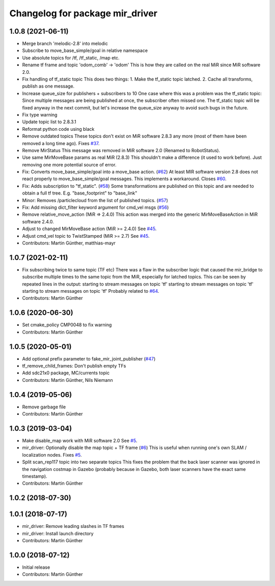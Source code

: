 ^^^^^^^^^^^^^^^^^^^^^^^^^^^^^^^^
Changelog for package mir_driver
^^^^^^^^^^^^^^^^^^^^^^^^^^^^^^^^

1.0.8 (2021-06-11)
------------------
* Merge branch 'melodic-2.8' into melodic
* Subscribe to move_base_simple/goal in relative namespace
* Use absolute topics for /tf, /tf_static, /map etc.
* Rename tf frame and topic 'odom_comb' -> 'odom'
  This is how they are called on the real MiR since MiR software 2.0.
* Fix handling of tf_static topic
  This does two things:
  1. Make the tf_static topic latched.
  2. Cache all transforms, publish as one message.
* Increase queue_size for publishers + subscribers to 10
  One case where this was a problem was the tf_static topic: Since
  multiple messages are being published at once, the subscriber often
  missed one. The tf_static topic will be fixed anyway in the next commit,
  but let's increase the queue_size anyway to avoid such bugs in the
  future.
* Fix type warning
* Update topic list to 2.8.3.1
* Reformat python code using black
* Remove outdated topics
  These topics don't exist on MiR software 2.8.3 any more (most of them
  have been removed a long time ago).
  Fixes `#37 <https://github.com/dfki-ric/mir_robot/issues/37>`_.
* Remove MirStatus
  This message was removed in MiR software 2.0 (Renamed to RobotStatus).
* Use same MirMoveBase params as real MiR (2.8.3)
  This shouldn't make a difference (it used to work before). Just removing
  one more potential source of error.
* Fix: Converts move_base_simple/goal into a move_base action. (`#62 <https://github.com/dfki-ric/mir_robot/issues/62>`_)
  At least MIR software version 2.8 does not react properly to move_base_simple/goal messages. This implements a workaround.
  Closes `#60 <https://github.com/dfki-ric/mir_robot/issues/60>`_.
* Fix: Adds subscription to "tf_static". (`#58 <https://github.com/dfki-ric/mir_robot/issues/58>`_)
  Some transformations are published on this topic and are needed to
  obtain a full tf tree. E.g. "base_footprint" to "base_link"
* Minor: Removes /particlecloud from the list of published topics. (`#57 <https://github.com/dfki-ric/mir_robot/issues/57>`_)
* Fix: Add missing dict_filter keyword argument for cmd_vel msgs (`#56 <https://github.com/dfki-ric/mir_robot/issues/56>`_)
* Remove relative_move_action (MiR => 2.4.0)
  This action was merged into the generic MirMoveBaseAction in MiR
  software 2.4.0.
* Adjust to changed MirMoveBase action (MiR >= 2.4.0)
  See `#45 <https://github.com/dfki-ric/mir_robot/issues/45>`_.
* Adjust cmd_vel topic to TwistStamped (MiR >= 2.7)
  See `#45 <https://github.com/dfki-ric/mir_robot/issues/45>`_.
* Contributors: Martin Günther, matthias-mayr

1.0.7 (2021-02-11)
------------------
* Fix subscribing twice to same topic (TF etc)
  There was a flaw in the subscriber logic that caused the mir_bridge to
  subscribe multiple times to the same topic from the MiR, especially for
  latched topics. This can be seen by repeated lines in the output:
  starting to stream messages on topic 'tf'
  starting to stream messages on topic 'tf'
  starting to stream messages on topic 'tf'
  Probably related to `#64 <https://github.com/dfki-ric/mir_robot/issues/64>`_.
* Contributors: Martin Günther

1.0.6 (2020-06-30)
------------------
* Set cmake_policy CMP0048 to fix warning
* Contributors: Martin Günther

1.0.5 (2020-05-01)
------------------
* Add optional prefix parameter to fake_mir_joint_publisher (`#47 <https://github.com/dfki-ric/mir_robot/issues/47>`_)
* tf_remove_child_frames: Don't publish empty TFs
* Add sdc21x0 package, MC/currents topic
* Contributors: Martin Günther, Nils Niemann

1.0.4 (2019-05-06)
------------------
* Remove garbage file
* Contributors: Martin Günther

1.0.3 (2019-03-04)
------------------
* Make disable_map work with MiR software 2.0
  See `#5 <https://github.com/dfki-ric/mir_robot/issues/5>`_.
* mir_driver: Optionally disable the map topic + TF frame (`#6 <https://github.com/dfki-ric/mir_robot/issues/6>`_)
  This is useful when running one's own SLAM / localization nodes.
  Fixes `#5 <https://github.com/dfki-ric/mir_robot/issues/5>`_.
* Split scan_rep117 topic into two separate topics
  This fixes the problem that the back laser scanner was ignored in the
  navigation costmap in Gazebo (probably because in Gazebo, both laser
  scanners have the exact same timestamp).
* Contributors: Martin Günther

1.0.2 (2018-07-30)
------------------

1.0.1 (2018-07-17)
------------------
* mir_driver: Remove leading slashes in TF frames
* mir_driver: Install launch directory
* Contributors: Martin Günther

1.0.0 (2018-07-12)
------------------
* Initial release
* Contributors: Martin Günther
